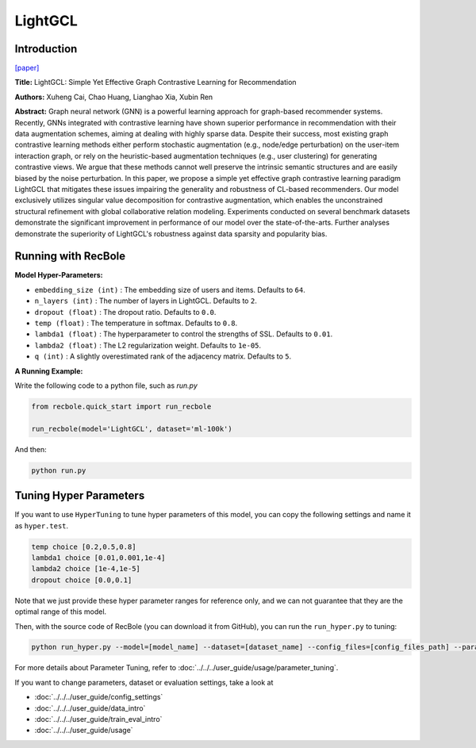 LightGCL
============

Introduction
------------------

`[paper] <https://doi.org/10.48550/arXiv.2302.08191>`_

**Title:** LightGCL: Simple Yet Effective Graph Contrastive Learning for Recommendation

**Authors:** Xuheng Cai, Chao Huang, Lianghao Xia, Xubin Ren

**Abstract:**
Graph neural network (GNN) is a powerful learning approach for graph-based
recommender systems. Recently, GNNs integrated with contrastive learning
have shown superior performance in recommendation with their data augmentation
schemes, aiming at dealing with highly sparse data. Despite their success,
most existing graph contrastive learning methods either perform stochastic
augmentation (e.g., node/edge perturbation) on the user-item interaction graph,
or rely on the heuristic-based augmentation techniques (e.g., user clustering)
for generating contrastive views. We argue that these methods cannot well
preserve the intrinsic semantic structures and are easily biased by the noise
perturbation. In this paper, we propose a simple yet effective graph contrastive
learning paradigm LightGCL that mitigates these issues impairing the generality
and robustness of CL-based recommenders. Our model exclusively utilizes singular
value decomposition for contrastive augmentation, which enables the unconstrained
structural refinement with global collaborative relation modeling. Experiments
conducted on several benchmark datasets demonstrate the significant improvement
in performance of our model over the state-of-the-arts. Further analyses demonstrate
the superiority of LightGCL's robustness against data sparsity and popularity bias.


.. image:: ../../../asset/lightgcl.png
    :width: 500
    :align: center

Running with RecBole
-------------------------

**Model Hyper-Parameters:**

- ``embedding_size (int)`` : The embedding size of users and items. Defaults to ``64``.
- ``n_layers (int)`` : The number of layers in LightGCL. Defaults to ``2``.
- ``dropout (float)`` : The dropout ratio. Defaults to ``0.0``.
- ``temp (float)`` : The temperature in softmax. Defaults to ``0.8``.
- ``lambda1 (float)`` : The hyperparameter to control the strengths of SSL. Defaults to ``0.01``.
- ``lambda2 (float)`` : The L2 regularization weight. Defaults to ``1e-05``.
- ``q (int)`` : A slightly overestimated rank of the adjacency matrix. Defaults to ``5``.


**A Running Example:**

Write the following code to a python file, such as `run.py`

.. code:: python

   from recbole.quick_start import run_recbole

   run_recbole(model='LightGCL', dataset='ml-100k')

And then:

.. code:: bash

   python run.py


Tuning Hyper Parameters
-------------------------

If you want to use ``HyperTuning`` to tune hyper parameters of this model, you can copy the following settings and name it as ``hyper.test``.

.. code:: bash

   temp choice [0.2,0.5,0.8]
   lambda1 choice [0.01,0.001,1e-4]
   lambda2 choice [1e-4,1e-5]
   dropout choice [0.0,0.1]


Note that we just provide these hyper parameter ranges for reference only, and we can not guarantee that they are the optimal range of this model.

Then, with the source code of RecBole (you can download it from GitHub), you can run the ``run_hyper.py`` to tuning:

.. code:: bash

	python run_hyper.py --model=[model_name] --dataset=[dataset_name] --config_files=[config_files_path] --params_file=hyper.test

For more details about Parameter Tuning, refer to :doc:`../../../user_guide/usage/parameter_tuning`.


If you want to change parameters, dataset or evaluation settings, take a look at

- :doc:`../../../user_guide/config_settings`
- :doc:`../../../user_guide/data_intro`
- :doc:`../../../user_guide/train_eval_intro`
- :doc:`../../../user_guide/usage`


